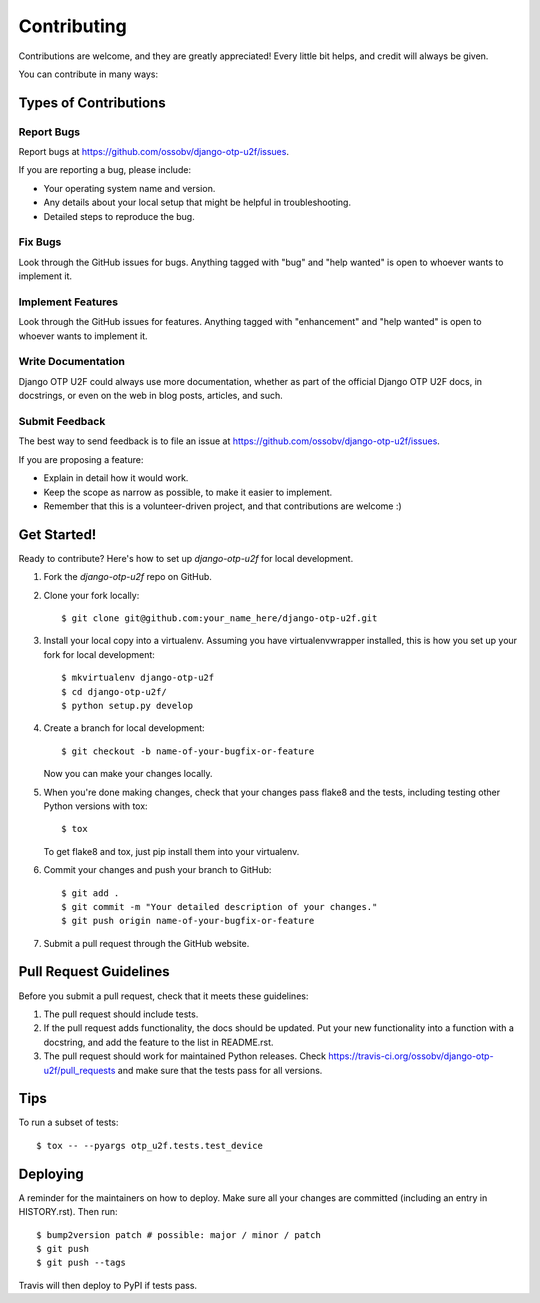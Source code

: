 .. highlight:: shell

============
Contributing
============

Contributions are welcome, and they are greatly appreciated! Every little bit
helps, and credit will always be given.

You can contribute in many ways:

Types of Contributions
----------------------

Report Bugs
~~~~~~~~~~~

Report bugs at https://github.com/ossobv/django-otp-u2f/issues.

If you are reporting a bug, please include:

* Your operating system name and version.
* Any details about your local setup that might be helpful in troubleshooting.
* Detailed steps to reproduce the bug.

Fix Bugs
~~~~~~~~

Look through the GitHub issues for bugs. Anything tagged with "bug" and "help
wanted" is open to whoever wants to implement it.

Implement Features
~~~~~~~~~~~~~~~~~~

Look through the GitHub issues for features. Anything tagged with "enhancement"
and "help wanted" is open to whoever wants to implement it.

Write Documentation
~~~~~~~~~~~~~~~~~~~

Django OTP U2F could always use more documentation, whether as part of the
official Django OTP U2F docs, in docstrings, or even on the web in blog posts,
articles, and such.

Submit Feedback
~~~~~~~~~~~~~~~

The best way to send feedback is to file an issue at https://github.com/ossobv/django-otp-u2f/issues.

If you are proposing a feature:

* Explain in detail how it would work.
* Keep the scope as narrow as possible, to make it easier to implement.
* Remember that this is a volunteer-driven project, and that contributions
  are welcome :)

Get Started!
------------

Ready to contribute? Here's how to set up `django-otp-u2f` for local development.

1. Fork the `django-otp-u2f` repo on GitHub.
2. Clone your fork locally::

    $ git clone git@github.com:your_name_here/django-otp-u2f.git

3. Install your local copy into a virtualenv. Assuming you have virtualenvwrapper installed, this is how you set up your fork for local development::

    $ mkvirtualenv django-otp-u2f
    $ cd django-otp-u2f/
    $ python setup.py develop

4. Create a branch for local development::

    $ git checkout -b name-of-your-bugfix-or-feature

   Now you can make your changes locally.

5. When you're done making changes, check that your changes pass flake8 and the
   tests, including testing other Python versions with tox::

    $ tox

   To get flake8 and tox, just pip install them into your virtualenv.

6. Commit your changes and push your branch to GitHub::

    $ git add .
    $ git commit -m "Your detailed description of your changes."
    $ git push origin name-of-your-bugfix-or-feature

7. Submit a pull request through the GitHub website.

Pull Request Guidelines
-----------------------

Before you submit a pull request, check that it meets these guidelines:

1. The pull request should include tests.
2. If the pull request adds functionality, the docs should be updated. Put
   your new functionality into a function with a docstring, and add the
   feature to the list in README.rst.
3. The pull request should work for maintained Python releases. Check
   https://travis-ci.org/ossobv/django-otp-u2f/pull_requests
   and make sure that the tests pass for all versions.

Tips
----

To run a subset of tests::


    $ tox -- --pyargs otp_u2f.tests.test_device

Deploying
---------

A reminder for the maintainers on how to deploy.
Make sure all your changes are committed (including an entry in HISTORY.rst).
Then run::

$ bump2version patch # possible: major / minor / patch
$ git push
$ git push --tags

Travis will then deploy to PyPI if tests pass.
